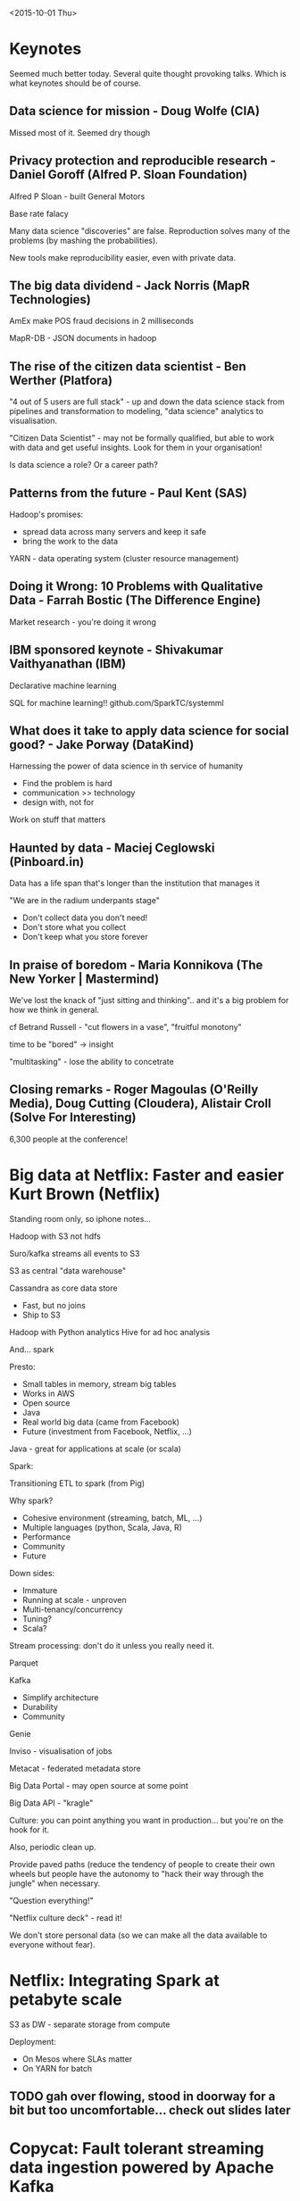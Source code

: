 <2015-10-01 Thu>

* Keynotes

Seemed much better today. Several quite thought provoking talks. Which is what keynotes should be of course.

** Data science for mission - Doug Wolfe (CIA)
Missed most of it. Seemed dry though

** Privacy protection and reproducible research - Daniel Goroff (Alfred P. Sloan Foundation)

Alfred P Sloan - built General Motors

Base rate falacy

Many data science "discoveries" are false. Reproduction solves many of the problems (by mashing the probabilities).

New tools make reproducibility easier, even with private data.

** The big data dividend - Jack Norris (MapR Technologies)

AmEx make POS fraud decisions in 2 milliseconds

MapR-DB - JSON documents in hadoop

** The rise of the citizen data scientist - Ben Werther (Platfora)

"4 out of 5 users are full stack" - up and down the data science stack from pipelines and transformation to modeling, "data science" analytics to visualisation.

"Citizen Data Scientist" - may not be formally qualified, but able to work with data and get useful insights. Look for them in your organisation!

Is data science a role? Or a career path?

** Patterns from the future - Paul Kent (SAS)

Hadoop's promises:
 - spread data across many servers and keep it safe
 - bring the work to the data

YARN - data operating system (cluster resource management)

** Doing it Wrong: 10 Problems with Qualitative Data - Farrah Bostic (The Difference Engine)

Market research - you're doing it wrong

** IBM sponsored keynote - Shivakumar Vaithyanathan (IBM)

Declarative machine learning

SQL for machine learning!! github.com/SparkTC/systemml

** What does it take to apply data science for social good? - Jake Porway (DataKind)

Harnessing the power of data science in th service of humanity

 - Find the problem is hard
 - communication >> technology
 - design with, not for

Work on stuff that matters

** Haunted by data - Maciej Ceglowski (Pinboard.in)

Data has a life span that's longer than the institution that manages it

"We are in the radium underpants stage"

 - Don't collect data you don't need!
 - Don't store what you collect
 - Don't keep what you store forever

** In praise of boredom - Maria Konnikova (The New Yorker | Mastermind)

We've lost the knack of "just sitting and thinking".. and it's a big problem for how we think in general.

cf Betrand Russell - "cut flowers in a vase",  "fruitful monotony"

time to be "bored" -> insight

"multitasking" - lose the ability to concetrate

** Closing remarks - Roger Magoulas (O'Reilly Media), Doug Cutting (Cloudera), Alistair Croll (Solve For Interesting)

6,300 people at the conference!

* Big data at Netflix: Faster and easier Kurt Brown (Netflix)

    Standing room only, so iphone notes...

Hadoop with S3 not hdfs

Suro/kafka streams all events to S3

S3 as central "data warehouse"

Cassandra as core data store

- Fast, but no joins
- Ship to S3

Hadoop with Python analytics
Hive for ad hoc analysis

And... spark

Presto:

- Small tables in memory, stream big tables
- Works in AWS
- Open source
- Java
- Real world big data (came from Facebook)
- Future (investment from Facebook, Netflix, ...)

Java - great for applications at scale (or scala)

Spark:

Transitioning ETL to spark (from Pig)

Why spark?

- Cohesive environment (streaming, batch, ML, ...)
- Multiple languages (python, Scala, Java, R)
- Performance
- Community
- Future

Down sides:

- Immature
- Running at scale - unproven
- Multi-tenancy/concurrency
- Tuning?
- Scala?

Stream processing: don't do it unless you really need it.

Parquet

Kafka

- Simplify architecture
- Durability
- Community

Genie

Inviso - visualisation of jobs

Metacat - federated metadata store

Big Data Portal - may open source at some point

Big Data API - "kragle"

Culture: you can point anything you want in production... but you're on the hook for it.

Also, periodic clean up.

Provide paved paths (reduce the tendency of people to create their own wheels but people have the autonomy to "hack their way through the jungle" when necessary.

"Question everything!"

"Netflix culture deck" - read it!

We don't store personal data (so we can make all the data available to everyone without fear).

* Netflix: Integrating Spark at petabyte scale

S3 as DW - separate storage from compute

Deployment:

- On Mesos where SLAs matter
- On YARN for batch

** TODO gah over flowing, stood in doorway for a bit but too uncomfortable... check out slides later

* Copycat: Fault tolerant streaming data ingestion powered by Apache Kafka

    Pretty dull. They use kakfa for data integration, with some connectors. Ok.

* Data democratization versus data governance - Peter Guerra (Booz Allen Hamilton)

    Lots of suits!

Everybody's least favourite Hadoop topic - but one of the biggest concerns

The push for governance:
 - power/influence. "that's *my* data"
 - legislation
 - security teams saying "no"

Democratisation:
 - outside IT dept
 - ingest 3rd party data
 - used by non-technical users
 - access to raw data
 - data literacy
 - access outside the enterprise?

How?
 - free your data!
 - involve compliance/lawyers early
 - start with a framework
 - understand business challenges
 - "fully implement accissibility and use of ALL data"
 - allow for multiple taxonomys and schemas
 - automated

Five core capabilities:
 - discovery - explore using metadata
 - sharing - managed visibility
 - reuse
 - harmonisation
 - translation

Carnegie Mellon's Data Maturity Management Model

Security policies have not kept up with "big data" technology

Approach for the last 20 years has been based on contolled silos

Apache Sentry, Ranger, Knox, Atlas - access control for Hadoop

"Smart Data" - structured, verifiable representation of security tags bound to the data

fine grained access control based on attributes/tags/labels
* Ask me anything: Developing a modern enterprise data strategy - John Akred (Silicon Valley Data Science), Julie Steele (Silicon Valley Data Science), Scott Kurth (Silicon Valley Data Science)

Don't make a tool choice until you are ready to use it

Data warehouse is good for answering questions you've already asked, and answering them over and over again

Building a data strategy is something you should do quickly. 4-8 week timeframe. Don't try to make it gold-plated

Don't try to build the "perfect platform" up front. (it will just be another centralised data warehouse.)

"What needle are you trying to move?"

Individual business units with incentives to maximise local optimum, makes it hard to have a global strategy to maximise global optimum.

> see talk on metadata and data management

Trifecta - derive useful metadata from live data sources (but proprietary product?)
* Science fiction to product: Data-driven development - Micha Gorelick (Fast Forward Labs)

Using data to create new products and business opportunities http://micha.gd/

"working with data is hard"

 - unexpected things happen all the time
 - unpredictable results from models
 - can't predict the outcome until you try it - putting the science in data science
 - plans and expectations are constantly changing
 - not quite sure where the end point is

Making a product? all the challenges level up! And there's no easy way to know what they are. And no clear "win" conditions.

No way to know the answers, but you must know the questions.

Step 1: the vision
 - what super power can we give people?
 - how do you know if it's useful?
 - have you unintentionally done something evil?
   how might bias in the data or models affect people?
 - how do you know you've succeeded?

Step 2: the research
 - do we have the data?
 - do we have the algorithms
 - can we get reliable results - key part of the research
 - are there simpler ways of winning?
 - how will we deploy this thing?!

Step 3: the retrospective
 - is the data changing?
 - are the needs changing?
 - did we communicate the methods adequately

 probabalistic data structures

what is hard but possible vs what sounds easy but is impossible

Awesome trends:
 - natural language understanding (causal inference)
 - transfer tasks
 - graph algorithms - graph partitioning is unsolved
 - q-learning - model-free decision making algorithm
